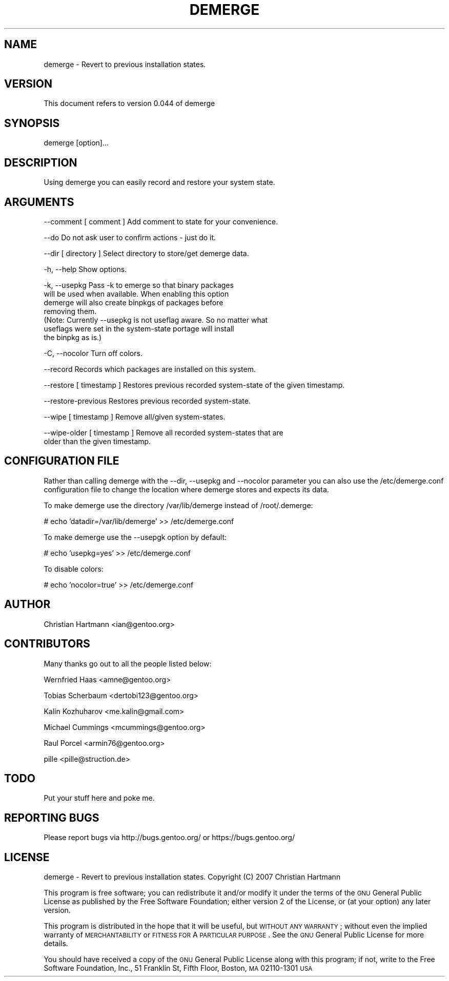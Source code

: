 .\" Automatically generated by Pod::Man v1.37, Pod::Parser v1.35
.\"
.\" Standard preamble:
.\" ========================================================================
.de Sh \" Subsection heading
.br
.if t .Sp
.ne 5
.PP
\fB\\$1\fR
.PP
..
.de Sp \" Vertical space (when we can't use .PP)
.if t .sp .5v
.if n .sp
..
.de Vb \" Begin verbatim text
.ft CW
.nf
.ne \\$1
..
.de Ve \" End verbatim text
.ft R
.fi
..
.\" Set up some character translations and predefined strings.  \*(-- will
.\" give an unbreakable dash, \*(PI will give pi, \*(L" will give a left
.\" double quote, and \*(R" will give a right double quote.  | will give a
.\" real vertical bar.  \*(C+ will give a nicer C++.  Capital omega is used to
.\" do unbreakable dashes and therefore won't be available.  \*(C` and \*(C'
.\" expand to `' in nroff, nothing in troff, for use with C<>.
.tr \(*W-|\(bv\*(Tr
.ds C+ C\v'-.1v'\h'-1p'\s-2+\h'-1p'+\s0\v'.1v'\h'-1p'
.ie n \{\
.    ds -- \(*W-
.    ds PI pi
.    if (\n(.H=4u)&(1m=24u) .ds -- \(*W\h'-12u'\(*W\h'-12u'-\" diablo 10 pitch
.    if (\n(.H=4u)&(1m=20u) .ds -- \(*W\h'-12u'\(*W\h'-8u'-\"  diablo 12 pitch
.    ds L" ""
.    ds R" ""
.    ds C` ""
.    ds C' ""
'br\}
.el\{\
.    ds -- \|\(em\|
.    ds PI \(*p
.    ds L" ``
.    ds R" ''
'br\}
.\"
.\" If the F register is turned on, we'll generate index entries on stderr for
.\" titles (.TH), headers (.SH), subsections (.Sh), items (.Ip), and index
.\" entries marked with X<> in POD.  Of course, you'll have to process the
.\" output yourself in some meaningful fashion.
.if \nF \{\
.    de IX
.    tm Index:\\$1\t\\n%\t"\\$2"
..
.    nr % 0
.    rr F
.\}
.\"
.\" For nroff, turn off justification.  Always turn off hyphenation; it makes
.\" way too many mistakes in technical documents.
.hy 0
.if n .na
.\"
.\" Accent mark definitions (@(#)ms.acc 1.5 88/02/08 SMI; from UCB 4.2).
.\" Fear.  Run.  Save yourself.  No user-serviceable parts.
.    \" fudge factors for nroff and troff
.if n \{\
.    ds #H 0
.    ds #V .8m
.    ds #F .3m
.    ds #[ \f1
.    ds #] \fP
.\}
.if t \{\
.    ds #H ((1u-(\\\\n(.fu%2u))*.13m)
.    ds #V .6m
.    ds #F 0
.    ds #[ \&
.    ds #] \&
.\}
.    \" simple accents for nroff and troff
.if n \{\
.    ds ' \&
.    ds ` \&
.    ds ^ \&
.    ds , \&
.    ds ~ ~
.    ds /
.\}
.if t \{\
.    ds ' \\k:\h'-(\\n(.wu*8/10-\*(#H)'\'\h"|\\n:u"
.    ds ` \\k:\h'-(\\n(.wu*8/10-\*(#H)'\`\h'|\\n:u'
.    ds ^ \\k:\h'-(\\n(.wu*10/11-\*(#H)'^\h'|\\n:u'
.    ds , \\k:\h'-(\\n(.wu*8/10)',\h'|\\n:u'
.    ds ~ \\k:\h'-(\\n(.wu-\*(#H-.1m)'~\h'|\\n:u'
.    ds / \\k:\h'-(\\n(.wu*8/10-\*(#H)'\z\(sl\h'|\\n:u'
.\}
.    \" troff and (daisy-wheel) nroff accents
.ds : \\k:\h'-(\\n(.wu*8/10-\*(#H+.1m+\*(#F)'\v'-\*(#V'\z.\h'.2m+\*(#F'.\h'|\\n:u'\v'\*(#V'
.ds 8 \h'\*(#H'\(*b\h'-\*(#H'
.ds o \\k:\h'-(\\n(.wu+\w'\(de'u-\*(#H)/2u'\v'-.3n'\*(#[\z\(de\v'.3n'\h'|\\n:u'\*(#]
.ds d- \h'\*(#H'\(pd\h'-\w'~'u'\v'-.25m'\f2\(hy\fP\v'.25m'\h'-\*(#H'
.ds D- D\\k:\h'-\w'D'u'\v'-.11m'\z\(hy\v'.11m'\h'|\\n:u'
.ds th \*(#[\v'.3m'\s+1I\s-1\v'-.3m'\h'-(\w'I'u*2/3)'\s-1o\s+1\*(#]
.ds Th \*(#[\s+2I\s-2\h'-\w'I'u*3/5'\v'-.3m'o\v'.3m'\*(#]
.ds ae a\h'-(\w'a'u*4/10)'e
.ds Ae A\h'-(\w'A'u*4/10)'E
.    \" corrections for vroff
.if v .ds ~ \\k:\h'-(\\n(.wu*9/10-\*(#H)'\s-2\u~\d\s+2\h'|\\n:u'
.if v .ds ^ \\k:\h'-(\\n(.wu*10/11-\*(#H)'\v'-.4m'^\v'.4m'\h'|\\n:u'
.    \" for low resolution devices (crt and lpr)
.if \n(.H>23 .if \n(.V>19 \
\{\
.    ds : e
.    ds 8 ss
.    ds o a
.    ds d- d\h'-1'\(ga
.    ds D- D\h'-1'\(hy
.    ds th \o'bp'
.    ds Th \o'LP'
.    ds ae ae
.    ds Ae AE
.\}
.rm #[ #] #H #V #F C
.\" ========================================================================
.\"
.IX Title "DEMERGE 1"
.TH DEMERGE 1 "2007-05-20" "perl v5.8.8" "User Contributed Perl Documentation"
.SH "NAME"
demerge \- Revert to previous installation states.
.SH "VERSION"
.IX Header "VERSION"
This document refers to version 0.044 of demerge
.SH "SYNOPSIS"
.IX Header "SYNOPSIS"
demerge [option]...
.SH "DESCRIPTION"
.IX Header "DESCRIPTION"
Using demerge you can easily record and restore your system state.
.SH "ARGUMENTS"
.IX Header "ARGUMENTS"
.Vb 1
\&  --comment [ comment ]        Add comment to state for your convenience.
.Ve
.PP
.Vb 1
\&  --do                         Do not ask user to confirm actions - just do it.
.Ve
.PP
.Vb 1
\&  --dir [ directory ]          Select directory to store/get demerge data.
.Ve
.PP
.Vb 1
\&  -h, --help                   Show options.
.Ve
.PP
.Vb 7
\&  -k, --usepkg                 Pass -k to emerge so that binary packages
\&                               will be used when available. When enabling this option
\&                               demerge will also create binpkgs of packages before
\&                               removing them.
\&                               (Note: Currently --usepkg is not useflag aware. So no matter what
\&                               useflags were set in the system-state portage will install
\&                               the binpkg as is.)
.Ve
.PP
.Vb 1
\&  -C, --nocolor                Turn off colors.
.Ve
.PP
.Vb 1
\&  --record                     Records which packages are installed on this system.
.Ve
.PP
.Vb 1
\&  --restore [ timestamp ]      Restores previous recorded system-state of the given timestamp.
.Ve
.PP
.Vb 1
\&  --restore-previous           Restores previous recorded system-state.
.Ve
.PP
.Vb 1
\&  --wipe [ timestamp ]         Remove all/given system-states.
.Ve
.PP
.Vb 2
\&  --wipe-older [ timestamp ]   Remove all recorded system-states that are
\&                               older than the given timestamp.
.Ve
.SH "CONFIGURATION FILE"
.IX Header "CONFIGURATION FILE"
Rather than calling demerge with the \-\-dir, \-\-usepkg and \-\-nocolor parameter you can
also use the /etc/demerge.conf configuration file to change the location where demerge stores
and expects its data.
.PP
To make demerge use the directory /var/lib/demerge instead of /root/.demerge:
.PP
# echo 'datadir=/var/lib/demerge' >> /etc/demerge.conf
.PP
To make demerge use the \-\-usepgk option by default:
.PP
# echo 'usepkg=yes' >> /etc/demerge.conf
.PP
To disable colors:
.PP
# echo 'nocolor=true' >> /etc/demerge.conf
.SH "AUTHOR"
.IX Header "AUTHOR"
Christian Hartmann <ian@gentoo.org>
.SH "CONTRIBUTORS"
.IX Header "CONTRIBUTORS"
Many thanks go out to all the people listed below:
.PP
Wernfried Haas <amne@gentoo.org>
.PP
Tobias Scherbaum <dertobi123@gentoo.org>
.PP
Kalin Kozhuharov <me.kalin@gmail.com>
.PP
Michael Cummings <mcummings@gentoo.org>
.PP
Raul Porcel <armin76@gentoo.org>
.PP
pille <pille@struction.de>
.SH "TODO"
.IX Header "TODO"
Put your stuff here and poke me.
.SH "REPORTING BUGS"
.IX Header "REPORTING BUGS"
Please report bugs via http://bugs.gentoo.org/ or https://bugs.gentoo.org/
.SH "LICENSE"
.IX Header "LICENSE"
demerge \- Revert to previous installation states.
Copyright (C) 2007  Christian Hartmann
.PP
This program is free software; you can redistribute it and/or modify
it under the terms of the \s-1GNU\s0 General Public License as published by
the Free Software Foundation; either version 2 of the License, or
(at your option) any later version.
.PP
This program is distributed in the hope that it will be useful,
but \s-1WITHOUT\s0 \s-1ANY\s0 \s-1WARRANTY\s0; without even the implied warranty of
\&\s-1MERCHANTABILITY\s0 or \s-1FITNESS\s0 \s-1FOR\s0 A \s-1PARTICULAR\s0 \s-1PURPOSE\s0.  See the
\&\s-1GNU\s0 General Public License for more details.
.PP
You should have received a copy of the \s-1GNU\s0 General Public License
along with this program; if not, write to the Free Software
Foundation, Inc., 51 Franklin St, Fifth Floor, Boston, \s-1MA\s0  02110\-1301  \s-1USA\s0
